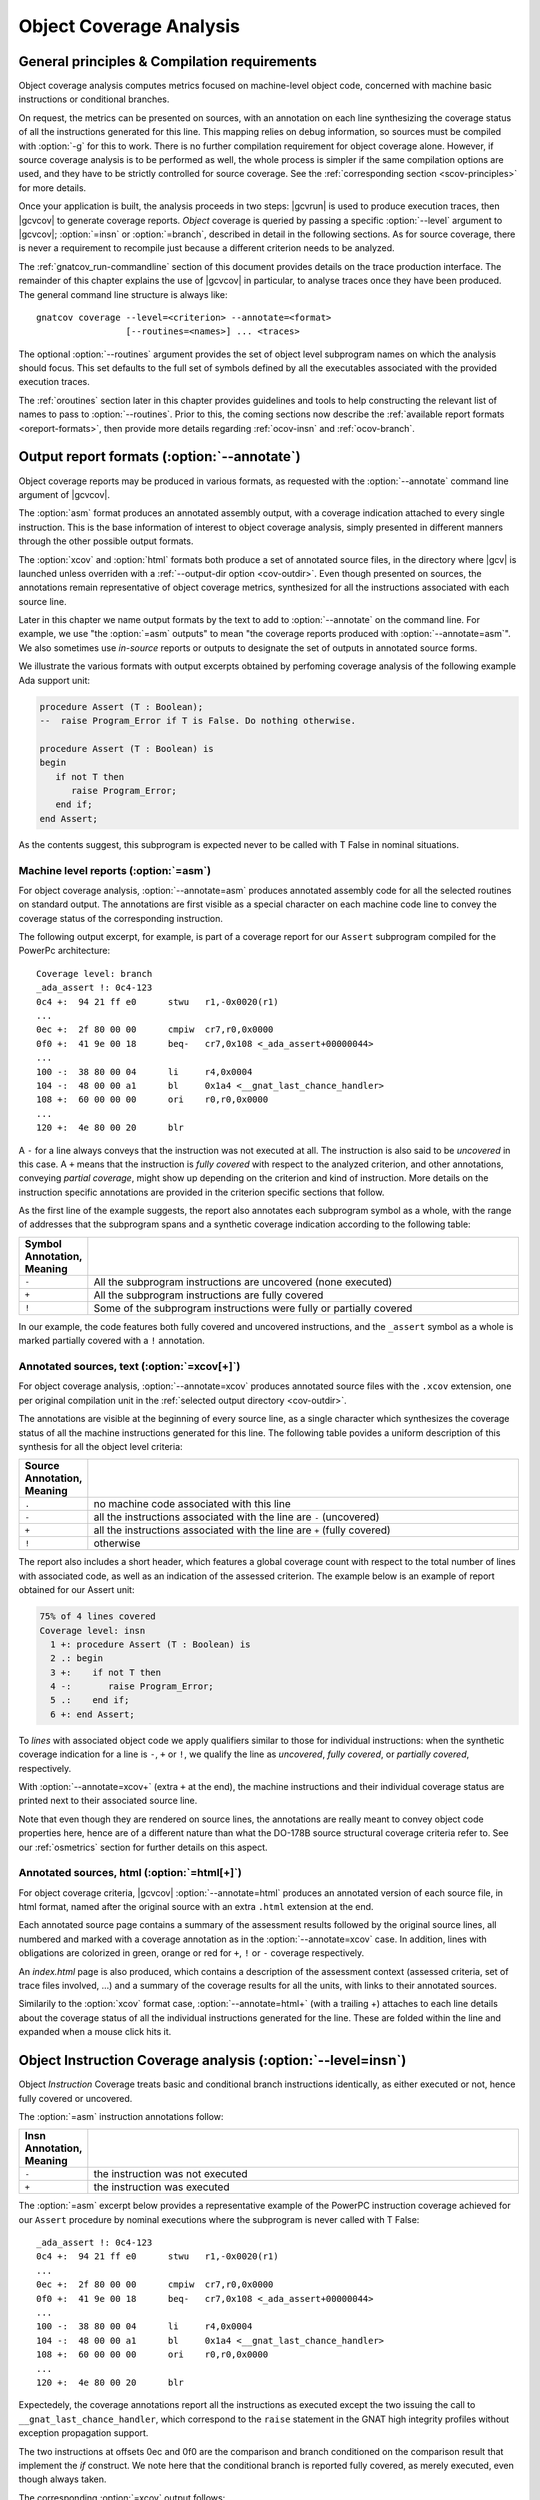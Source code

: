 ************************
Object Coverage Analysis
************************

.. _ocov-principles:

General principles & Compilation requirements
=============================================

Object coverage analysis computes metrics focused on machine-level object
code, concerned with machine basic instructions or conditional branches.

On request, the metrics can be presented on sources, with an annotation on
each line synthesizing the coverage status of all the instructions generated
for this line. This mapping relies on debug information, so sources must be
compiled with :option:`-g` for this to work. There is no further compilation
requirement for object coverage alone. However, if source coverage analysis is
to be performed as well, the whole process is simpler if the same compilation
options are used, and they have to be strictly controlled for source
coverage. See the :ref:`corresponding section <scov-principles>` for more
details.

Once your application is built, the analysis proceeds in two steps: |gcvrun|
is used to produce execution traces, then |gcvcov| to generate coverage
reports. *Object* coverage is queried by passing a specific :option:`--level`
argument to |gcvcov|; :option:`=insn` or :option:`=branch`, described in
detail in the following sections. As for source coverage, there is never a
requirement to recompile just because a different criterion needs to be
analyzed.

The :ref:`gnatcov_run-commandline` section of this document provides details
on the trace production interface. The remainder of this chapter explains the
use of |gcvcov| in particular, to analyse traces once they have been
produced. The general command line structure is always like::

  gnatcov coverage --level=<criterion> --annotate=<format>
                   [--routines=<names>] ... <traces>

The optional :option:`--routines` argument provides the set of object level
subprogram names on which the analysis should focus. This set defaults to the
full set of symbols defined by all the executables associated with the
provided execution traces.

The :ref:`oroutines` section later in this chapter provides guidelines and
tools to help constructing the relevant list of names to pass to
:option:`--routines`. Prior to this, the coming sections now describe the
:ref:`available report formats <oreport-formats>`, then provide more details
regarding :ref:`ocov-insn` and :ref:`ocov-branch`.

.. _oreport-formats:

Output report formats (:option:`--annotate`)
============================================

Object coverage reports may be produced in various formats, as requested with
the :option:`--annotate` command line argument of |gcvcov|.

The :option:`asm` format produces an annotated assembly output, with a
coverage indication attached to every single instruction. This is the base
information of interest to object coverage analysis, simply presented in
different manners through the other possible output formats.

The :option:`xcov` and :option:`html` formats both produce a set of annotated
source files, in the directory where |gcv| is launched unless overriden with a
:ref:`--output-dir option <cov-outdir>`. Even though presented on sources, the
annotations remain representative of object coverage metrics, synthesized for
all the instructions associated with each source line.

Later in this chapter we name output formats by the text to add to
:option:`--annotate` on the command line. For example, we use "the
:option:`=asm` outputs" to mean "the coverage reports produced with
:option:`--annotate=asm`". We also sometimes use *in-source* reports
or outputs to designate the set of outputs in annotated source forms. 

We illustrate the various formats with output excerpts obtained by perfoming
coverage analysis of the following example Ada support unit:

.. code-block:: ada

   procedure Assert (T : Boolean);
   --  raise Program_Error if T is False. Do nothing otherwise.

   procedure Assert (T : Boolean) is
   begin
      if not T then
         raise Program_Error;
      end if;
   end Assert;

As the contents suggest, this subprogram is expected never to be called
with T False in nominal situations.

Machine level reports (:option:`=asm`)
--------------------------------------

For object coverage analysis, :option:`--annotate=asm` produces annotated
assembly code for all the selected routines on standard output.  The
annotations are first visible as a special character on each machine code line
to convey the coverage status of the corresponding instruction.

The following output excerpt, for example, is part of a coverage report for
our ``Assert`` subprogram compiled for the PowerPc architecture::

   Coverage level: branch
   _ada_assert !: 0c4-123
   0c4 +:  94 21 ff e0      stwu   r1,-0x0020(r1)
   ...
   0ec +:  2f 80 00 00      cmpiw  cr7,r0,0x0000
   0f0 +:  41 9e 00 18      beq-   cr7,0x108 <_ada_assert+00000044>
   ...
   100 -:  38 80 00 04      li     r4,0x0004
   104 -:  48 00 00 a1      bl     0x1a4 <__gnat_last_chance_handler>
   108 +:  60 00 00 00      ori    r0,r0,0x0000
   ...
   120 +:  4e 80 00 20      blr

A ``-`` for a line always conveys that the instruction was not executed at
all. The instruction is also said to be *uncovered* in this case. A ``+``
means that the instruction is *fully covered* with respect to the analyzed
criterion, and other annotations, conveying *partial coverage*, might show up
depending on the criterion and kind of instruction. More details on the
instruction specific annotations are provided in the criterion specific
sections that follow.

As the first line of the example suggests, the report also annotates each
subprogram symbol as a whole, with the range of addresses that the subprogram
spans and a synthetic coverage indication according to the following table:

.. tabularcolumns:: cl

.. csv-table::
  :delim: |
  :widths: 10, 80
  :header: Symbol Annotation, Meaning

   ``-`` | All the subprogram instructions are uncovered (none executed)
   ``+`` | All the subprogram instructions are fully covered
   ``!`` | Some of the subprogram instructions were fully or partially covered

In our example, the code features both fully covered and uncovered
instructions, and the ``_assert`` symbol as a whole is marked partially
covered with a ``!`` annotation.

Annotated sources, text (:option:`=xcov[+]`)
--------------------------------------------

For object coverage analysis, :option:`--annotate=xcov` produces annotated
source files with the ``.xcov`` extension, one per original compilation unit
in the :ref:`selected output directory <cov-outdir>`.

The annotations are visible at the beginning of every source line, as a
single character which synthesizes the coverage status of all the machine
instructions generated for this line. The following table povides a uniform
description of this synthesis for all the object level criteria:

.. tabularcolumns:: cl

.. csv-table::
  :delim: |
  :widths: 10, 80
  :header: Source Annotation, Meaning

   ``.`` | no machine code associated with this line
   ``-`` | all the instructions associated with the line are ``-`` (uncovered)
   ``+`` | all the instructions associated with the line are ``+`` (fully covered)
   ``!`` | otherwise

The report also includes a short header, which features a global coverage
count with respect to the total number of lines with associated code, as well
as an indication of the assessed criterion. The example below is an example
of report obtained for our Assert unit:

.. code-block:: ada

 75% of 4 lines covered
 Coverage level: insn
   1 +: procedure Assert (T : Boolean) is
   2 .: begin
   3 +:    if not T then
   4 -:       raise Program_Error;
   5 .:    end if;
   6 +: end Assert;


To *lines* with associated object code we apply qualifiers similar to those
for individual instructions: when the synthetic coverage indication for a line
is ``-``, ``+`` or ``!``, we qualify the line as *uncovered*, *fully covered*,
or *partially covered*, respectively.

With :option:`--annotate=xcov+` (extra ``+`` at the end), the machine
instructions and their individual coverage status are printed next to their
associated source line.

Note that even though they are rendered on source lines, the annotations are
really meant to convey object code properties here, hence are of a different
nature than what the DO-178B source structural coverage criteria refer to. See
our :ref:`osmetrics` section for further details on this aspect.


Annotated sources, html (:option:`=html[+]`)
--------------------------------------------

For object coverage criteria, |gcvcov| :option:`--annotate=html` produces an
annotated version of each source file, in html format, named after the original
source with an extra ``.html`` extension at the end.

Each annotated source page contains a summary of the assessment results
followed by the original source lines, all numbered and marked with a coverage
annotation as in the :option:`--annotate=xcov` case. In addition, lines with
obligations are colorized in green, orange or red for ``+``, ``!`` or ``-``
coverage respectively.

An `index.html` page is also produced, which contains a description of the
assessment context (assessed criteria, set of trace files involved, ...) and a
summary of the coverage results for all the units, with links to their
annotated sources.

Similarily to the :option:`xcov` format case, :option:`--annotate=html+` (with
a trailing +) attaches to each line details about the coverage status of all
the individual instructions generated for the line. These are folded within
the line and expanded when a mouse click hits it.

.. _ocov-insn:

Object Instruction Coverage analysis (:option:`--level=insn`)
=============================================================

Object *Instruction* Coverage treats basic and conditional branch instructions
identically, as either executed or not, hence fully covered or uncovered.

The :option:`=asm` instruction annotations follow:

.. tabularcolumns:: cl

.. csv-table::
  :delim: |
  :widths: 10, 80
  :header: Insn Annotation, Meaning

   ``-`` | the instruction was not executed
   ``+`` | the instruction was executed

The :option:`=asm` excerpt below provides a representative example of the
PowerPC instruction coverage achieved for our ``Assert`` procedure by nominal
executions where the subprogram is never called with T False::

   _ada_assert !: 0c4-123
   0c4 +:  94 21 ff e0      stwu   r1,-0x0020(r1)
   ...
   0ec +:  2f 80 00 00      cmpiw  cr7,r0,0x0000
   0f0 +:  41 9e 00 18      beq-   cr7,0x108 <_ada_assert+00000044>
   ...
   100 -:  38 80 00 04      li     r4,0x0004
   104 -:  48 00 00 a1      bl     0x1a4 <__gnat_last_chance_handler>
   108 +:  60 00 00 00      ori    r0,r0,0x0000
   ...
   120 +:  4e 80 00 20      blr

Expectedely, the coverage annotations report all the instructions as executed
except the two issuing the call to ``__gnat_last_chance_handler``, which
correspond to the ``raise`` statement in the GNAT high integrity profiles
without exception propagation support.

The two instructions at offsets 0ec and 0f0 are the comparison and branch
conditioned on the comparison result that implement the *if* construct. We
note here that the conditional branch is reported fully covered, as merely
executed, even though always taken.

The corresponding :option:`=xcov` output follows:

.. code-block:: ada

   1 +: procedure Assert (T : Boolean) is
   2 .: begin
   3 +:    if not T then
   4 -:       raise Program_Error;
   5 .:    end if;
   6 +: end Assert;

The annotations on lines 3 and 4 correspond to immediate expectations from
comments we made on the :option:`=asm` output. We can also observe annotations
on lines 1 and 6, to which the subprogram prologue and epilogue code is
attached, and executed as soon as the procedure is called.

.. _ocov-branch:

Object Branch Coverage analysis (:option:`--level=branch`)
==========================================================

Object *Branch* Coverage treats basic and conditional branch instructions
differently. Basic instructions are considered fully covered as soon as
executed, as in the Instruction Coverage case.  Conditional branches, however,
have to be executed at least twice to be claimed fully covered : once taking
the branch and once executing fall-through, which we sometimes abusively refer
to as :dfn:`taken both ways` even if one case actually corresponds to the
branch not being taken.

.. tabularcolumns:: cl

.. csv-table::
  :delim: |
  :widths: 10, 80
  :header: Insn Annotation, Meaning

   ``-`` | the instruction was never executed
   ``+`` | the instruction was executed and taken both ways for a conditional branch
   ``>`` | the instruction is a conditional branch, executed and always taken
   ``v`` | the instruction is a conditional branch, executed and never taken

The ``v`` and ``>`` annotations are representative of situations where a
conditional branch instruction is executed and :dfn:`taken one way` only, which
constitutes *partial coverage* of the instruction.

An example of partial coverage is observable on our now familiar Assert case,
where the conditional branch at offset 0f0 is always taken, jumping over the
raise statement code as expected for nominal executions with all assertions
satisfied::

   _ada_assert !: 0c4-123
   0c4 +:  94 21 ff e0      stwu   r1,-0x0020(r1)
   ...
   0ec +:  2f 80 00 00      cmpiw  cr7,r0,0x0000
   0f0 >:  41 9e 00 18      beq-   cr7,0x108 <_ada_assert+00000044>
   ...
   100 -:  38 80 00 04      li     r4,0x0004
   104 -:  48 00 00 a1      bl     0x1a4 <__gnat_last_chance_handler>
   108 +:  60 00 00 00      ori    r0,r0,0x0000
   ...
   120 +:  4e 80 00 20      blr

The corresponding :option:`=xcov` output follows::

 50% of 4 lines covered
 Coverage level: branch
   1 +: procedure Assert (T : Boolean) is
   2 .: begin
   3 !:    if not T then
   4 -:       raise Program_Error;
   5 .:    end if;
   6 +: end Assert;

The partial branch coverage logically translates into a partial coverage
annotation on the line to which the branch is attached, here the line of the
*if* statement that the conditional branch implements.

This is confirmed by the :option:`=xcov+` output, where the individual
instructions are visible as well together with their own coverage indications::

   50% of 4 lines covered
   Coverage level: branch
      1 +: procedure Assert (T : Boolean) is
   <_ada_assert+00000000>:+
   0c4 +:  94 21 ff e0  stwu   r1,-0x0020(r1)
   ...
   0dc +:  98 1f 00 08  stb    r0,0x0008(r31)
      2 .: begin
      3 !:    if not T then
   <_ada_assert+0000001c>:+
   0e0 +:  88 1f 00 08  lbz    r0,0x0008(r31)
   ...
   0ec +:  2f 80 00 00  cmpiw  cr7,r0,0x0000
   <_ada_assert+0000002c>:!
   0f0 >:  41 9e 00 18  beq-   cr7,0x108 <_ada_assert+00000044>
      4 -:       raise Program_Error;
   <_ada_assert+00000030>:-
   0f4 -:  3c 00 ff f0  lis    r0,-0x0010
   ...
   104 -:  48 00 00 a1  bl     0x1a4 <__gnat_last_chance_handler>
      5 .:    end if;
      6 +: end Assert;
   <_ada_assert+00000044>:+
   ...
   120 +:  4e 80 00 20  blr

.. _oroutines:

Focusing on subprograms of interest (:option:`--routines`)
==========================================================

By default, in absence of a :option:`--routines` argument to |gcvcov|, object
coverage results are produced for the full set of subprogram symbols defined
by the executables designated by the analyzed traces.

:option:`--routines` allows the specification of a set of subprogram symbols
of interest so reports refer to this (sub)set only.

Each occurrence of :option:`--routines` on the command line expects a single
argument which specifies a subset of symbols of interest. Multiple occurrences
are allowed and the subsets accumulate. The argument might be either a single
symbol name or a :term:`@listfile argument` expected to contain a list of
symbol names.

For example, focusing on three symbols ``sym1``, ``sym2`` and ``sym3`` can be
achieved with either one of the following set of :option:`--routines`
combinations::

  --routines=sym1 --routines=sym2 --routines=sym3
  or --routines=@symlist123
  or --routines=sym3 --routines=@symlist12

... provided a ``symlist12`` text file containing the first two symbol names 
and a ``symlist123`` text file containing the three of them.

It is often convenient to compute the lists of symbols for a :term:`@listfile
argument`, for example as "the full set of defined subprograms except those
with ``test_`` or ``harness_`` at the beginning of their name". |gcv| provides
the |gcvdsp| sub-command for this purpose. The general synopsis is as follows::

   disp-routines :term:`[--exclude|--include] FILES`
     Build a list of routines from object files

|gcvdsp| outputs the list of symbols in a set built from :dfn:`object files`
provided on the command line. :dfn:`Object file` is to be taken in the general
sense here, as :dfn:`conforming to a supported object file format, typically
ELF`, so includes executable files as well as single compilation unit objects.

The output set is built incrementally while processing the arguments
left to right.

:option:`--include` states "from now on, until contradicted, symbols defined
in object files are added to the result set", and :option:`--exclude` states
"from now on, until contradicted, symbols defined in object files are removed
from the result set".

An implicit :option:`--include` is assumed right at the beginning, and each
argument may be either the direct name of an object file or a :term:`@listfile
argument` containing a list of such names.

Below are a few examples of commands together with a description of the
set they build::

  $ gnatcov disp-routines explore
    # (symbols defined in the 'explore' executable)

  $ gnatcov disp-routines explore --exclude test_stations.o
    # (symbols from the 'explore' executable)
    # - (symbols from the 'test_stations.o' object file)

  $ gnatcov disp-routines --include @sl1 --exclude @sl2 --include @sl3
    # (symbols from the object files listed in text file sl1)
    # - (symbols from the object files listed in text file sl2)
    # + (symbols from the object files listed in text file sl3)


Annotated source reports, when requested, are generated for sources associated
with the selected symbols' object code via debug information, and coverage
annotations are produced only on the corresponding lines.

For example, assuming we have a ``robots.adb`` Ada unit featuring a ``Reset``
subprogram, which produces a ``robots__reset`` object symbol::

  gnatcov coverage --level=insn --annotate=xcov --routines=robots__reset

... would produce a single `robots.adb.xcov` annotated source report with
annotations on the `Reset` subprogram lines only when the debug info maps the
code of the unique symbol of interest there and only there. Inlining can have
surprising effects in this context, as the following section describes in
greater details.

Inlining & Generic units
========================

The generated code for an inlined subprogram call or a generic instantiation
materializes two distinct source entities: the expanded source (of the inlined
subprogram or of the instanciated generic body) and the expansion request
(the subprogram call or the generic instanciation).

While this is of no consequence for :option:`=asm` outputs, which just report
coverage of raw machine instructions within their object level subprograms,
regardless of the object code origin, this raises a few points of note for
in-source outputs.

For inlined calls, potentially surprising results might show up when a
specific set of object routines is queried. Indeed, when the code for a symbol
A in unit Ua embeds code inlined from unit Ub, a request for an annotated
source report for routine A, intuitively expected to yield a report for Ua
only, will typically produce an output file for Ub as well, for lines
referenced by the machine code inlined in A.

Consider the following Ada units for example, in source files named
``intops.ads``, ``intops.adb`` and ``test_inc0.adb``:

.. code-block:: ada

   -- intops.ads

   package Intops is
      procedure Inc (X : in out Integer);
      pragma Inline (Inc);
   end Intops;

   -- intops.adb

   package body Intops is
      procedure Inc (X : in out Integer) is
      begin
         X := X + 1;
      end Inc;
   end Intops;

   -- test_inc0.adb

   procedure Test_Inc0  is
      X : Integer := 0;
   begin
      Inc (X);
      Assert (X = 1);
   end Test_Inc0;


Compiling so that the ``Inc (X);`` call in Test_Inc0 is inlined, and after
execution of the ``test_inc0`` executable, the following analysis::

  gnatcov coverage --level=insn --routines=_test_inc0 --annotate=xcov+ test_inc0.trace

produces an ``intops.adb.xcov`` annotated source as well, despite the request
to report about the Test_Inc0 procedure only. Indeed, the object code of this
procedure also contains (inlined) code coming from the other unit.

For generic units, |gcp| aggregates information for all the instances on the
common generic source, so each line annotation is sort of a super synthesis of
the coverage achieved for all the instructions attached to this line through
all the generic instances.

Let us consider the generic Ada unit below to illustrate:

.. code-block:: ada

   generic
      type Num_T is range <>;
   package Genpos is
      procedure Count (X : Num_T);
      --  Increment N_Positive is X > 0

      N_Positive : Natural := 0;
      --  Number of positive values passed to Count
   end Genpos;

   package body Genpos is
      procedure Count (X : Num_T) is
      begin
         if X > 0 then
            N_Positive := N_Positive + 1;
         end if;
      end Count;
   end Genpos;

Then two distinct instances in their own package, producing separate
object code for each instance:

.. code-block:: ada

   with Genpos;
   package POSI is
      type T1 is new Integer;
      package Pos_T1 is new Genpos (Num_T => T1);

      type T2 is new Integer;
      package Pos_T2 is new Genpos (Num_T => T2);
   end POSI;

And now a simple test driver that executes all the code for ``Count`` in the
first instance (going within the *if* statement), and only part of the code
for ``Count`` in the second instance (not going within the *if* statement):
   
.. code-block:: ada

   with POSI; use POSI
   procedure Test_Genpos is
   begin
      Pos_T1.Count (X => 1);
      Assert (Pos_T1.N_Positive = 1);

      Pos_T2.Count (X => -1);
      Assert (Pos_T2.N_Positive = 0);
   end Test_Genpos;

The precise :option:`insn` coverage difference is first visible in the
:option:`=asm` report. The conditioned part of ``Count`` clearly shows up as
uncovered in the ``Pos_T2`` instance (``-`` at offset 204 and on), while it is
reported covered as expected in the ``Pos_T1`` instance (``+`` at offset 1b4
and on)::

   posi__pos_t1__count +: 198-1e7
   ...
   1ac +:  2f 80 00 00      cmpiw  cr7,r0,0x0000
   1b0 +:  40 9d 00 24      ble-   cr7,0x1d4 <posi__pos_t1__count+0000003c>
   1b4 +:  3c 00 00 00      lis    r0,0x0000
   ...
   1d4 +:  60 00 00 00      ori    r0,r0,0x0000
   ...
   1e4 +:  4e 80 00 20      blr

   posi__pos_t2__count !: 1e8-237
   ...
   1fc +:  2f 80 00 00      cmpiw  cr7,r0,0x0000
   200 +:  40 9d 00 24      ble-   cr7,0x224 <posi__pos_t2__count+0000003c>
   204 -:  3c 00 00 00      lis    r0,0x0000
   ...
   224 +:  60 00 00 00      ori    r0,r0,0x0000
   ...
   234 +:  4e 80 00 20      blr

This translates into a partial coverage annotation for the corresponding
source line in the :option:`=xcov` output (``!`` on line 10)

.. code-block:: ada

   6 .: package body Genpos is
   7 +:    procedure Count (X : Num_T) is
   8 .:    begin
   9 +:       if X > 0 then
  10 !:          N_Positive := N_Positive + 1;
  11 .:       end if;
  12 +:    end Count;
  13 .: end Genpos;

And the :option:`=xcov+` (or :option:`=html+`) output gathers everything
together, with the blocks of instructions coming from different instances
identifiable by the associated object symbol names::

   ...
     10 !:          N_Positive := N_Positive + 1;

   <posi__pos_t1__count+0000001c>:+
   1b4 +:  3c 00 00 00  lis    r0,0x0000
   ...
   1d0 +:  91 2b 10 48  stw    r9,0x1048(r11)

   <posi__pos_t2__count+0000001c>:-
   204 -:  3c 00 00 00  lis    r0,0x0000
   ...
   220 -:  91 2b 10 4c  stw    r9,0x104c(r11)
     11 .:       end if;

